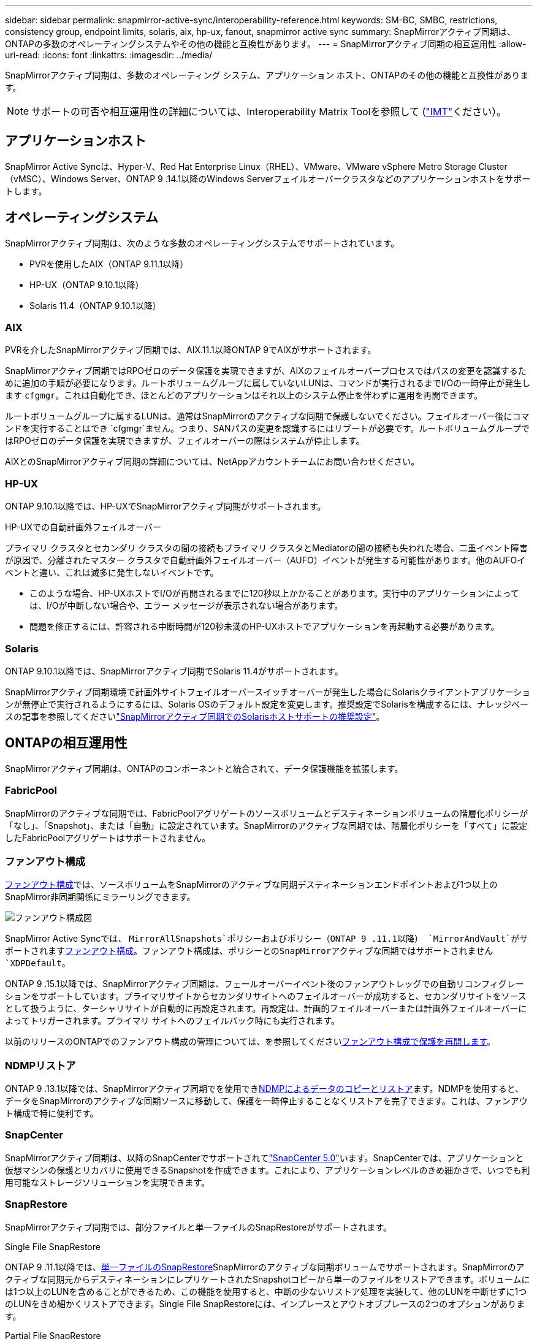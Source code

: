 ---
sidebar: sidebar 
permalink: snapmirror-active-sync/interoperability-reference.html 
keywords: SM-BC, SMBC, restrictions, consistency group, endpoint limits, solaris, aix, hp-ux, fanout, snapmirror active sync 
summary: SnapMirrorアクティブ同期は、ONTAPの多数のオペレーティングシステムやその他の機能と互換性があります。 
---
= SnapMirrorアクティブ同期の相互運用性
:allow-uri-read: 
:icons: font
:linkattrs: 
:imagesdir: ../media/


[role="lead"]
SnapMirrorアクティブ同期は、多数のオペレーティング システム、アプリケーション ホスト、ONTAPのその他の機能と互換性があります。


NOTE: サポートの可否や相互運用性の詳細については、Interoperability Matrix Toolを参照して (http://mysupport.netapp.com/matrix["IMT"^]ください）。



== アプリケーションホスト

SnapMirror Active Syncは、Hyper-V、Red Hat Enterprise Linux（RHEL）、VMware、VMware vSphere Metro Storage Cluster（vMSC）、Windows Server、ONTAP 9 .14.1以降のWindows Serverフェイルオーバークラスタなどのアプリケーションホストをサポートします。



== オペレーティングシステム

SnapMirrorアクティブ同期は、次のような多数のオペレーティングシステムでサポートされています。

* PVRを使用したAIX（ONTAP 9.11.1以降）
* HP-UX（ONTAP 9.10.1以降）
* Solaris 11.4（ONTAP 9.10.1以降）




=== AIX

PVRを介したSnapMirrorアクティブ同期では、AIX.11.1以降ONTAP 9でAIXがサポートされます。

SnapMirrorアクティブ同期ではRPOゼロのデータ保護を実現できますが、AIXのフェイルオーバープロセスではパスの変更を認識するために追加の手順が必要になります。ルートボリュームグループに属していないLUNは、コマンドが実行されるまでI/Oの一時停止が発生します `cfgmgr`。これは自動化でき、ほとんどのアプリケーションはそれ以上のシステム停止を伴わずに運用を再開できます。

ルートボリュームグループに属するLUNは、通常はSnapMirrorのアクティブな同期で保護しないでください。フェイルオーバー後にコマンドを実行することはでき `cfgmgr`ません。つまり、SANパスの変更を認識するにはリブートが必要です。ルートボリュームグループではRPOゼロのデータ保護を実現できますが、フェイルオーバーの際はシステムが停止します。

AIXとのSnapMirrorアクティブ同期の詳細については、NetAppアカウントチームにお問い合わせください。



=== HP-UX

ONTAP 9.10.1以降では、HP-UXでSnapMirrorアクティブ同期がサポートされます。

.HP-UXでの自動計画外フェイルオーバー
プライマリ クラスタとセカンダリ クラスタの間の接続もプライマリ クラスタとMediatorの間の接続も失われた場合、二重イベント障害が原因で、分離されたマスター クラスタで自動計画外フェイルオーバー（AUFO）イベントが発生する可能性があります。他のAUFOイベントと違い、これは滅多に発生しないイベントです。

* このような場合、HP-UXホストでI/Oが再開されるまでに120秒以上かかることがあります。実行中のアプリケーションによっては、I/Oが中断しない場合や、エラー メッセージが表示されない場合があります。
* 問題を修正するには、許容される中断時間が120秒未満のHP-UXホストでアプリケーションを再起動する必要があります。




=== Solaris

ONTAP 9.10.1以降では、SnapMirrorアクティブ同期でSolaris 11.4がサポートされます。

SnapMirrorアクティブ同期環境で計画外サイトフェイルオーバースイッチオーバーが発生した場合にSolarisクライアントアプリケーションが無停止で実行されるようにするには、Solaris OSのデフォルト設定を変更します。推奨設定でSolarisを構成するには、ナレッジベースの記事を参照してくださいlink:https://kb.netapp.com/Advice_and_Troubleshooting/Data_Protection_and_Security/SnapMirror/Solaris_Host_support_recommended_settings_in_SnapMirror_Business_Continuity_(SM-BC)_configuration["SnapMirrorアクティブ同期でのSolarisホストサポートの推奨設定"^]。



== ONTAPの相互運用性

SnapMirrorアクティブ同期は、ONTAPのコンポーネントと統合されて、データ保護機能を拡張します。



=== FabricPool

SnapMirrorのアクティブな同期では、FabricPoolアグリゲートのソースボリュームとデスティネーションボリュームの階層化ポリシーが「なし」、「Snapshot」、または「自動」に設定されています。SnapMirrorのアクティブな同期では、階層化ポリシーを「すべて」に設定したFabricPoolアグリゲートはサポートされません。



=== ファンアウト構成

xref:../data-protection/supported-deployment-config-concept.html[ファンアウト構成]では、ソースボリュームをSnapMirrorのアクティブな同期デスティネーションエンドポイントおよび1つ以上のSnapMirror非同期関係にミラーリングできます。

image:fanout-diagram.png["ファンアウト構成図"]

SnapMirror Active Syncでは、 `MirrorAllSnapshots`ポリシーおよびポリシー（ONTAP 9 .11.1以降） `MirrorAndVault`がサポートされますxref:../data-protection/supported-deployment-config-concept.html[ファンアウト構成]。ファンアウト構成は、ポリシーとのSnapMirrorアクティブな同期ではサポートされません `XDPDefault`。

ONTAP 9 .15.1以降では、SnapMirrorアクティブ同期は、フェールオーバーイベント後のファンアウトレッグでの自動リコンフィグレーションをサポートしています。プライマリサイトからセカンダリサイトへのフェイルオーバーが成功すると、セカンダリサイトをソースとして扱うように、ターシャリサイトが自動的に再設定されます。再設定は、計画的フェイルオーバーまたは計画外フェイルオーバーによってトリガーされます。プライマリ サイトへのフェイルバック時にも実行されます。

以前のリリースのONTAPでのファンアウト構成の管理については、を参照してくださいxref:recover-unplanned-failover-task.adoc[ファンアウト構成で保護を再開します]。



=== NDMPリストア

ONTAP 9 .13.1以降では、SnapMirrorアクティブ同期でを使用できxref:../tape-backup/transfer-data-ndmpcopy-task.html[NDMPによるデータのコピーとリストア]ます。NDMPを使用すると、データをSnapMirrorのアクティブな同期ソースに移動して、保護を一時停止することなくリストアを完了できます。これは、ファンアウト構成で特に便利です。



=== SnapCenter

SnapMirrorアクティブ同期は、以降のSnapCenterでサポートされてlink:https://docs.netapp.com/us-en/snapcenter/index.html["SnapCenter 5.0"^]います。SnapCenterでは、アプリケーションと仮想マシンの保護とリカバリに使用できるSnapshotを作成できます。これにより、アプリケーションレベルのきめ細かさで、いつでも利用可能なストレージソリューションを実現できます。



=== SnapRestore

SnapMirrorアクティブ同期では、部分ファイルと単一ファイルのSnapRestoreがサポートされます。

.Single File SnapRestore
ONTAP 9 .11.1以降では、xref:../data-protection/restore-single-file-snapshot-task.html[単一ファイルのSnapRestore]SnapMirrorのアクティブな同期ボリュームでサポートされます。SnapMirrorのアクティブな同期元からデスティネーションにレプリケートされたSnapshotコピーから単一のファイルをリストアできます。ボリュームには1つ以上のLUNを含めることができるため、この機能を使用すると、中断の少ないリストア処理を実装して、他のLUNを中断せずに1つのLUNをきめ細かくリストアできます。Single File SnapRestoreには、インプレースとアウトオブプレースの2つのオプションがあります。

.Partial File SnapRestore
ONTAP 9 .12.1以降では、link:../data-protection/restore-part-file-snapshot-task.html["部分的なLUNリストア"]SnapMirrorアクティブ同期ボリュームでサポートされています。SnapMirrorのアクティブな同期元（ボリューム）ボリュームとデスティネーション（Snapshotコピー）ボリュームの間でレプリケートされた、アプリケーションで作成されたSnapshotコピーからデータをリストアできます。同じLUNに複数のデータベースが格納されているホストでデータベースをリストアする必要がある場合は、LUNまたはファイルの部分リストアが必要になることがあります。この機能を使用するには、データの開始バイトオフセットとバイトカウントを知る必要があります。



=== 大規模なLUNと大規模なボリューム

大規模なLUNと大規模なボリューム（100TBを超えるボリューム）がサポートされるかどうかは、使用しているONTAPのバージョンとプラットフォームによって異なります。

[role="tabbed-block"]
====
.ONTAP 9.12.1P2以降
--
* ONTAP 9 12.1 P2以降では、SnapMirrorアクティブ同期で、ASAおよびAFF（Cシリーズを含む）で大規模なLUNと100TBを超える大規模なボリュームがサポートされます。



NOTE: ONTAPリリース9.12.1P2以降では、プライマリクラスタとセカンダリクラスタの両方がオールフラッシュSANアレイ（ASA）またはオールフラッシュアレイ（AFF）で、両方にONTAP 9 12.1P2以降がインストールされていることを確認する必要があります。セカンダリクラスタでONTAP 9 .12.1P2より前のバージョンが実行されている場合やアレイタイプがプライマリクラスタと異なる場合、プライマリボリュームが100TBを超えると同期関係が同期されなくなることがあります。

--
.ONTAP 9 .9.1 ~ 9.12.1P1
--
* ONTAP 9 .9.1から9.12.1 P1までのONTAPリリースでは、100TBを超える大容量LUNと大容量ボリュームがオールフラッシュSANアレイでのみサポートされます。



NOTE: ONTAP 9 .9.1から9.12.1 P2の間のONTAPリリースでは、プライマリクラスタとセカンダリクラスタの両方がオールフラッシュSANアレイであり、両方にONTAP 9 .9.1以降がインストールされていることを確認する必要があります。セカンダリクラスタでONTAP 9 .9.1より前のバージョンが実行されている場合やオールフラッシュSANアレイでない場合、プライマリボリュームが100TBを超えると同期関係が同期されなくなることがあります。

--
====
.詳細情報
* link:https://kb.netapp.com/Advice_and_Troubleshooting/Data_Protection_and_Security/SnapMirror/How_to_configure_an_AIX_host_for_SnapMirror_Business_Continuity_(SM-BC)["AIXホストでSnapMirrorアクティブ同期を設定する方法"^]

